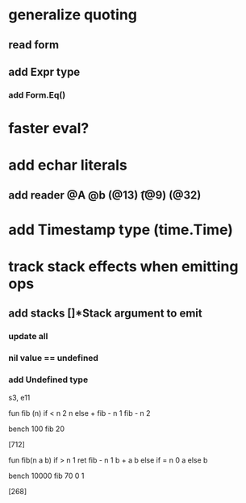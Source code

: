 * generalize quoting
** read form
** add Expr type
*** add Form.Eq()
* faster eval?
* add echar literals
** add reader @A @b \n (@13) \t (@9) \s (@32)
* add Timestamp type (time.Time)
* track stack effects when emitting ops
** add stacks []*Stack argument to emit
*** update all
*** nil value == undefined
*** add Undefined type

s3, e11

 fun fib (n) 
   if < n 2 n else + fib - n 1 fib - n 2

 bench 100 fib 20

[712]

 fun fib(n a b)
   if > n 1 ret fib - n 1 b + a b else if = n 0 a else b

 bench 10000 fib 70 0 1

[268]
